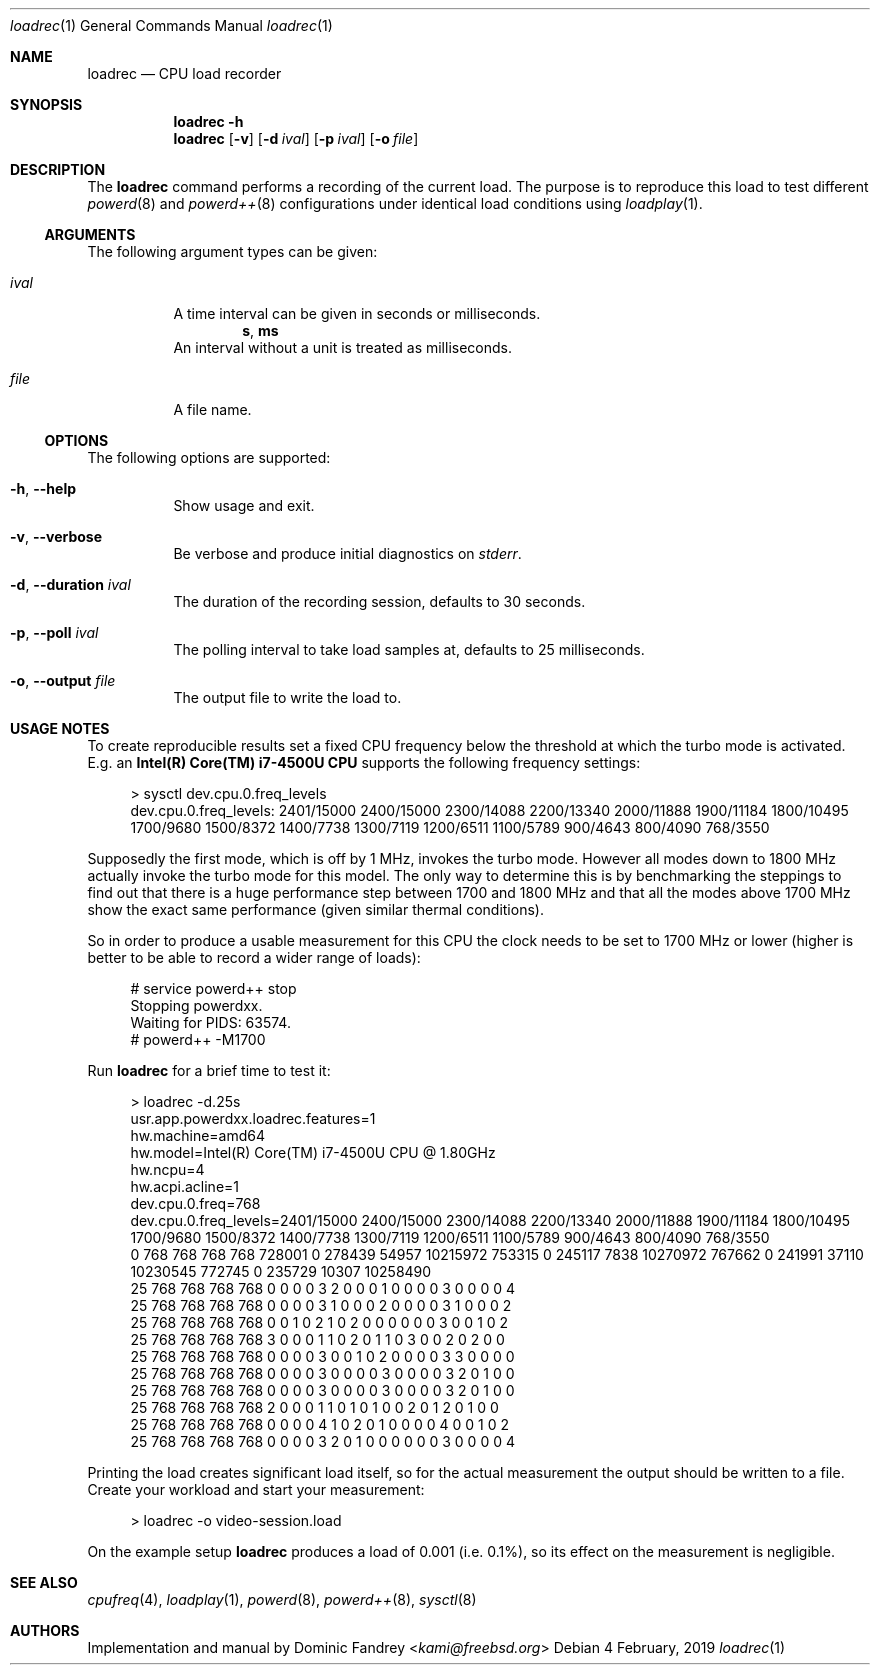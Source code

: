 .Dd 4 February, 2019
.Dt loadrec 1
.Os
.Sh NAME
.Nm loadrec
.Nd CPU load recorder
.Sh SYNOPSIS
.Nm
.Fl h
.Nm
.Op Fl v
.Op Fl d Ar ival
.Op Fl p Ar ival
.Op Fl o Ar file
.Sh DESCRIPTION
The
.Nm
command performs a recording of the current load. The purpose is to
reproduce this load to test different
.Xr powerd 8
and
.Xr powerd++ 8
configurations under identical load conditions using
.Xr loadplay 1 .
.Ss ARGUMENTS
The following argument types can be given:
.Bl -tag -width indent
.It Ar ival
A time interval can be given in seconds or milliseconds.
.D1 Li s , Li ms
An interval without a unit is treated as milliseconds.
.It Ar file
A file name.
.El
.Ss OPTIONS
The following options are supported:
.Bl -tag -width indent
.It Fl h , -help
Show usage and exit.
.It Fl v , -verbose
Be verbose and produce initial diagnostics on
.Pa stderr .
.It Fl d , -duration Ar ival
The duration of the recording session, defaults to 30 seconds.
.It Fl p , -poll Ar ival
The polling interval to take load samples at, defaults to 25 milliseconds.
.It Fl o , -output Ar file
The output file to write the load to.
.El
.Sh USAGE NOTES
To create reproducible results set a fixed CPU frequency below the
threshold at which the turbo mode is activated. E.g. an
.Nm Intel(R) Core(TM) i7-4500U CPU
supports the following frequency settings:
.Bd -literal -offset 4m
> sysctl dev.cpu.0.freq_levels
dev.cpu.0.freq_levels: 2401/15000 2400/15000 2300/14088 2200/13340 2000/11888 1900/11184 1800/10495 1700/9680 1500/8372 1400/7738 1300/7119 1200/6511 1100/5789 900/4643 800/4090 768/3550
.Ed
.Pp
Supposedly the first mode, which is off by 1 MHz, invokes the turbo
mode. However all modes down to 1800 MHz actually invoke the turbo
mode for this model. The only way to determine this is by benchmarking
the steppings to find out that there is a huge performance step between
1700 and 1800 MHz and that all the modes above 1700 MHz show the exact
same performance (given similar thermal conditions).
.Pp
So in order to produce a usable measurement for this CPU the clock
needs to be set to 1700 MHz or lower (higher is better to be able
to record a wider range of loads):
.Bd -literal -offset 4m
# service powerd++ stop
Stopping powerdxx.
Waiting for PIDS: 63574.
# powerd++ -M1700
.Ed
.Pp
Run
.Nm
for a brief time to test it:
.Bd -literal -offset 4m
> loadrec -d.25s
usr.app.powerdxx.loadrec.features=1
hw.machine=amd64
hw.model=Intel(R) Core(TM) i7-4500U CPU @ 1.80GHz
hw.ncpu=4
hw.acpi.acline=1
dev.cpu.0.freq=768
dev.cpu.0.freq_levels=2401/15000 2400/15000 2300/14088 2200/13340 2000/11888 1900/11184 1800/10495 1700/9680 1500/8372 1400/7738 1300/7119 1200/6511 1100/5789 900/4643 800/4090 768/3550
0 768 768 768 768 728001 0 278439 54957 10215972 753315 0 245117 7838 10270972 767662 0 241991 37110 10230545 772745 0 235729 10307 10258490
25 768 768 768 768 0 0 0 0 3 2 0 0 0 1 0 0 0 0 3 0 0 0 0 4
25 768 768 768 768 0 0 0 0 3 1 0 0 0 2 0 0 0 0 3 1 0 0 0 2
25 768 768 768 768 0 0 1 0 2 1 0 2 0 0 0 0 0 0 3 0 0 1 0 2
25 768 768 768 768 3 0 0 0 1 1 0 2 0 1 1 0 3 0 0 2 0 2 0 0
25 768 768 768 768 0 0 0 0 3 0 0 1 0 2 0 0 0 0 3 3 0 0 0 0
25 768 768 768 768 0 0 0 0 3 0 0 0 0 3 0 0 0 0 3 2 0 1 0 0
25 768 768 768 768 0 0 0 0 3 0 0 0 0 3 0 0 0 0 3 2 0 1 0 0
25 768 768 768 768 2 0 0 0 1 1 0 1 0 1 0 0 2 0 1 2 0 1 0 0
25 768 768 768 768 0 0 0 0 4 1 0 2 0 1 0 0 0 0 4 0 0 1 0 2
25 768 768 768 768 0 0 0 0 3 2 0 1 0 0 0 0 0 0 3 0 0 0 0 4
.Ed
.Pp
Printing the load creates significant load itself, so for the actual
measurement the output should be written to a file. Create your workload
and start your measurement:
.Bd -literal -offset 4m
> loadrec -o video-session.load
.Ed
.Pp
On the example setup
.Nm
produces a load of 0.001 (i.e. 0.1%), so its effect on the measurement is negligible.
.Sh SEE ALSO
.Xr cpufreq 4 , Xr loadplay 1 , Xr powerd 8 , Xr powerd++ 8 , Xr sysctl 8
.Sh AUTHORS
Implementation and manual by
.An Dominic Fandrey Aq Mt kami@freebsd.org
